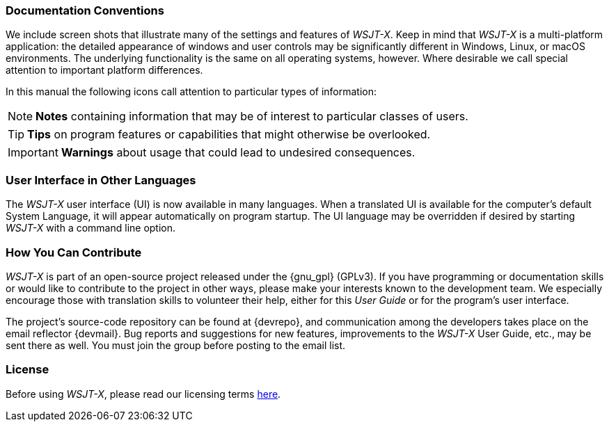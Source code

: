 === Documentation Conventions

We include screen shots that illustrate many of the settings and
features of _WSJT-X_.  Keep in mind that _WSJT-X_ is a multi-platform
application: the detailed appearance of windows and user controls may
be significantly different in Windows, Linux, or macOS environments.
The underlying functionality is the same on all operating systems,
however.  Where desirable we call special attention to important
platform differences.

In this manual the following icons call attention to particular types
of information:

NOTE: *Notes* containing information that may be of interest to
particular classes of users.

TIP: *Tips* on program features or capabilities that might otherwise be
overlooked.

IMPORTANT: *Warnings* about usage that could lead to undesired
consequences.

=== User Interface in Other Languages

The _WSJT-X_ user interface (UI) is now available in many languages.
When a translated UI is available for the computer's default System
Language, it will appear automatically on program startup. The UI
language may be overridden if desired by starting _WSJT-X_ with a
command line option.

=== How You Can Contribute

_WSJT-X_ is part of an open-source project released under the
{gnu_gpl} (GPLv3). If you have programming or documentation skills or
would like to contribute to the project in other ways, please make
your interests known to the development team.  We especially encourage
those with translation skills to volunteer their help, either for
this _User Guide_ or for the program's user interface.

The project's source-code repository can be found at {devrepo}, and
communication among the developers takes place on the email reflector
{devmail}.  Bug reports and suggestions for new features, improvements
to the _WSJT-X_ User Guide, etc., may be sent there as well.  You must
join the group before posting to the email list.


=== License

Before using _WSJT-X_, please read our licensing terms
<<LICENSE,here>>.

